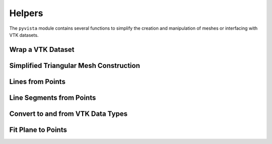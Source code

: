 Helpers
=======

The ``pyvista`` module contains several functions to simplify the
creation and manipulation of meshes or interfacing with VTK datasets.


Wrap a VTK Dataset
~~~~~~~~~~~~~~~~~~
.. automethod:: pyvista.core.utilities.helpers.wrap


Simplified Triangular Mesh Construction
~~~~~~~~~~~~~~~~~~~~~~~~~~~~~~~~~~~~~~~
.. automethod:: pyvista.core.utilities.points.make_tri_mesh


Lines from Points
~~~~~~~~~~~~~~~~~
.. automethod:: pyvista.core.utilities.points.lines_from_points


Line Segments from Points
~~~~~~~~~~~~~~~~~~~~~~~~~
.. automethod:: pyvista.core.utilities.points.line_segments_from_points


Convert to and from VTK Data Types
~~~~~~~~~~~~~~~~~~~~~~~~~~~~~~~~~~
.. automethod:: pyvista.core.utilities.arrays.convert_array


Fit Plane to Points
~~~~~~~~~~~~~~~~~~~
.. automethod:: pyvista.core.utilities.points.fit_plane_to_points
